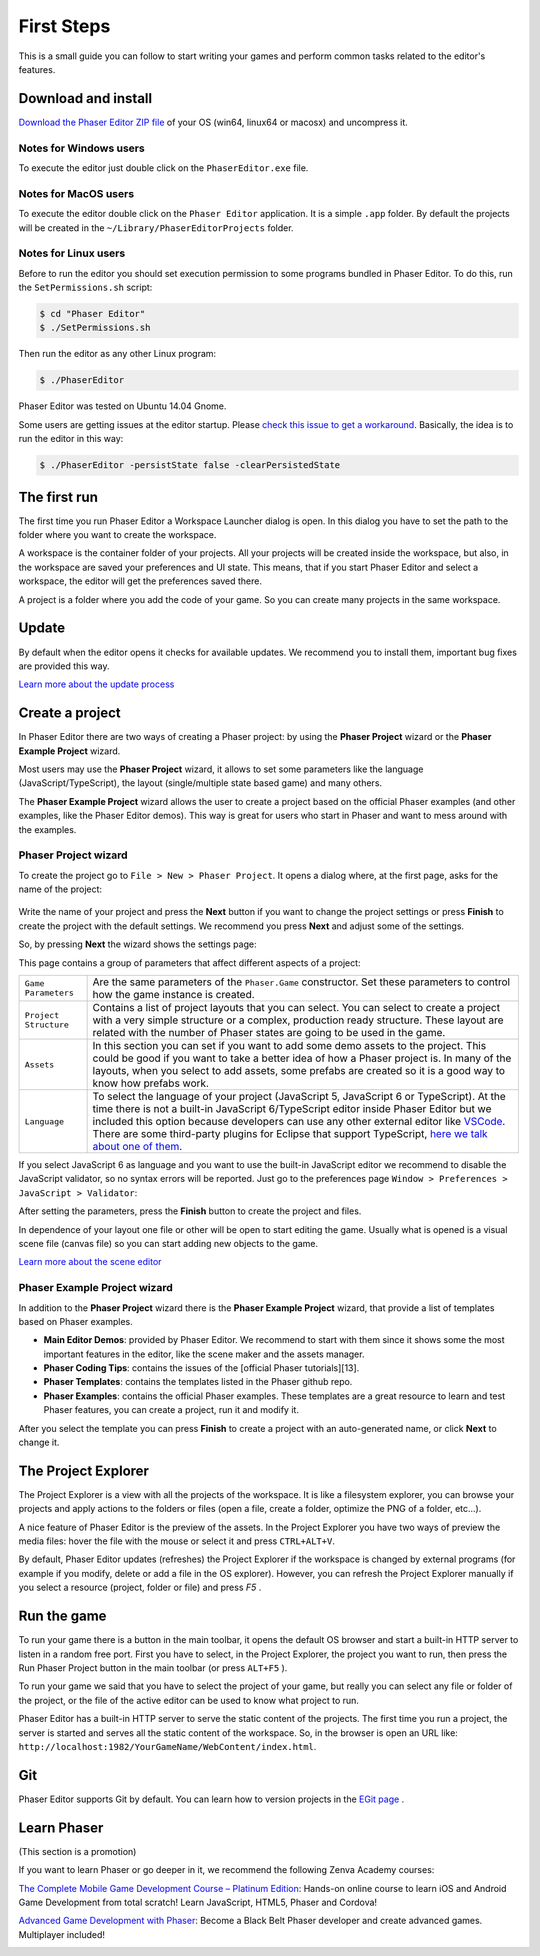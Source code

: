 First Steps
===========


This is a small guide you can follow to start writing your games and perform common tasks related to the editor's features.


Download and install
--------------------

`Download the Phaser Editor ZIP file <http://phasereditor.boniatillo.com/blog/downloads>`_ of your OS (win64, linux64 or macosx) and uncompress it.

Notes for Windows users 
~~~~~~~~~~~~~~~~~~~~~~~

To execute the editor just double click on the ``PhaserEditor.exe`` file.

Notes for MacOS users
~~~~~~~~~~~~~~~~~~~~~


To execute the editor double click on the ``Phaser Editor`` application. It is a simple ``.app`` folder. By default the projects will be created in the ``~/Library/PhaserEditorProjects`` folder.

Notes for Linux users
~~~~~~~~~~~~~~~~~~~~~

Before to run the editor you should set execution permission to some programs bundled in Phaser Editor. To do this, run the ``SetPermissions.sh`` script:

.. code-block:: bash

  $ cd "Phaser Editor"
  $ ./SetPermissions.sh


Then run the editor as any other Linux program:

.. code-block:: bash

    $ ./PhaserEditor

Phaser Editor was tested on Ubuntu 14.04 Gnome.

Some users are getting issues at the editor startup. Please `check this issue to get a workaround <https://github.com/boniatillo-com/PhaserEditor/issues/10>`_. Basically, the idea is to run the editor in this way: 

.. code-block:: bash

  $ ./PhaserEditor -persistState false -clearPersistedState


The first run
-------------

The first time you run Phaser Editor a Workspace Launcher dialog is open. In this dialog you have to set the path to the folder where you want to create the workspace.

A workspace is the container folder of your projects. All your projects will be created inside the workspace, but also, in the workspace are saved your preferences and UI state. This means, that if you start Phaser Editor and select a workspace, the editor will get the preferences saved there.

A project is a folder where you add the code of your game. So you can create many projects in the same workspace.

.. image:: images/WorkspaceLauncher.png


Update
------

By default when the editor opens it checks for available updates. We recommend you to install them, important bug fixes are provided this way.

`Learn more about the update process <update.html>`_

Create a project
----------------

In Phaser Editor there are two ways of creating a Phaser project: by using the **Phaser Project** wizard or the **Phaser Example Project** wizard.

Most users may use the **Phaser Project** wizard, it allows to set some parameters like the language (JavaScript/TypeScript), the layout (single/multiple state based game) and many others.

The **Phaser Example Project** wizard allows the user to create a project based on the official Phaser examples (and other examples, like the Phaser Editor demos). This way is great for users who start in Phaser and want to mess around with the examples.

Phaser Project wizard
~~~~~~~~~~~~~~~~~~~~~

To create the project go to ``File > New > Phaser Project``. It opens a dialog where, at the first page, asks for the name of the project:

 .. image:: images/NewProject_SetName.png

Write the name of your project and press the **Next** button if you want to change the project settings or press **Finish** to create the project with the default settings. We recommend you press **Next** and adjust some of the settings.

So, by pressing **Next** the wizard shows the settings page:

.. image:: images/NewProject_Settings.png

This page contains a group of parameters that affect different aspects of a project:

=============================== ===================================================
``Game Parameters``             Are the same parameters of the ``Phaser.Game`` constructor.  Set these parameters to control how the game instance is created.
``Project Structure``           Contains a list of project layouts that you can select. You can select to create a project with a very simple structure or a complex, production ready structure. These layout are related with the number of Phaser states are going to be used in the game.
``Assets``                      In this section you can set if you want to add some demo assets to the project. This could be good if you want to take a better idea of how a Phaser project is. In many of the layouts, when you select to add assets, some prefabs are created so it is a good way to know how prefabs work.
``Language``                    To select the language of your project (JavaScript 5, JavaScript 6 or TypeScript). At the time there is not a built-in JavaScript 6/TypeScript editor inside Phaser Editor but we included this option because developers can use any other external editor like `VSCode <http://code.visualstudio.com>`_. There are some third-party plugins for Eclipse that support TypeScript, `here we talk about one of them <http://phasereditor.boniatillo.com/blog/2017/04/welcome-typescript-ide>`_.
=============================== ===================================================

If you select JavaScript 6 as language and you want to use the built-in JavaScript editor we recommend to disable the JavaScript validator, so no syntax errors will be reported. Just go to the preferences page ``Window > Preferences > JavaScript > Validator``:

.. image:: images/DisableJSValidation.png
	:alt: Disable JavaScript validation.


After setting the parameters, press the **Finish** button to create the project and files.

In dependence of your layout one file or other will be open to start editing the game. Usually what is opened is a visual scene file (canvas file) so you can start adding new objects to the game.

`Learn more about the scene editor <canvas.html>`_

Phaser Example Project wizard
~~~~~~~~~~~~~~~~~~~~~~~~~~~~~

In addition to the **Phaser Project** wizard there is the  **Phaser Example Project** wizard, that provide a list of templates based on Phaser examples.

.. image:: images/PhaserProject_Templates.png

- **Main Editor Demos**: provided by Phaser Editor. We recommend to start with them since it shows some the most important features in the editor, like the scene maker and the assets manager.
- **Phaser Coding Tips**: contains the issues of the [official Phaser tutorials][13].
- **Phaser Templates**: contains the templates listed in the Phaser github repo.
- **Phaser Examples**: contains the official Phaser examples. These templates are a great resource to learn and test Phaser features, you can create a project, run it and modify it.

After you select the template you can press **Finish** to create a project with an auto-generated name, or click **Next** to change it.

The Project Explorer
--------------------

The Project Explorer is a view with all the projects of the workspace. It is like a filesystem explorer, you can browse your projects and apply actions to the folders or files (open a file, create a folder, optimize the PNG of a folder, etc...).

A nice feature of Phaser Editor is the preview of the assets. In the Project Explorer you have two ways of preview the media files: hover the file with the mouse or select it and press ``CTRL+ALT+V``.

.. image:: images/ProjectExplorer.png
  :alt: Project Explorer preview image file 

By default, Phaser Editor updates (refreshes) the Project Explorer if the workspace is changed by external programs (for example if you modify, delete or add a file in the OS explorer). However, you can refresh the Project Explorer manually if you select a resource (project, folder or file) and press `F5` .

Run the game
------------

To run your game there is a button in the main toolbar, it opens the default OS browser and start a built-in HTTP server to listen in a random free port. First you have to select, in the Project Explorer, the project you want to run, then press the Run Phaser Project button in the main toolbar (or press ``ALT+F5`` ).

.. image:: images/RunProject.png
  :alt: Run project

To run your game we said that you have to select the project of your game, but really you can select any file or folder of the project, or the file of the active editor can be used to know what project to run.

Phaser Editor has a built-in HTTP server to serve the static content of the projects. The first time you run a project, the server is started and serves all the static content of the workspace. So, in the browser is open an URL like: ``http://localhost:1982/YourGameName/WebContent/index.html``.

Git
---

Phaser Editor supports Git by default. You can learn how to version projects in the `EGit page <https://www.eclipse.org/egit/>`_ .


Learn Phaser
------------

(This section is a promotion)

If you want to learn Phaser or go deeper in it, we recommend the following Zenva Academy courses:

`The Complete Mobile Game Development Course – Platinum Edition <https://academy.zenva.com/product/the-complete-mobile-game-development-course-platinum-edition/?a=42>`_: Hands-on online course to learn iOS and Android Game Development from total scratch! Learn JavaScript, HTML5, Phaser and Cordova!

.. image:: images/zenva_course_1.png
  :alt: The Complete Mobile Game Development Course


`Advanced Game Development with Phaser <https://academy.zenva.com/product/advanced-game-development-with-phaser/?a=42>`_:  Become a Black Belt Phaser developer and create advanced games. Multiplayer included!

.. image:: images/zenva_course_2.jpeg
  :alt: Advanced Game Development with Phaser
  :width: 100%
